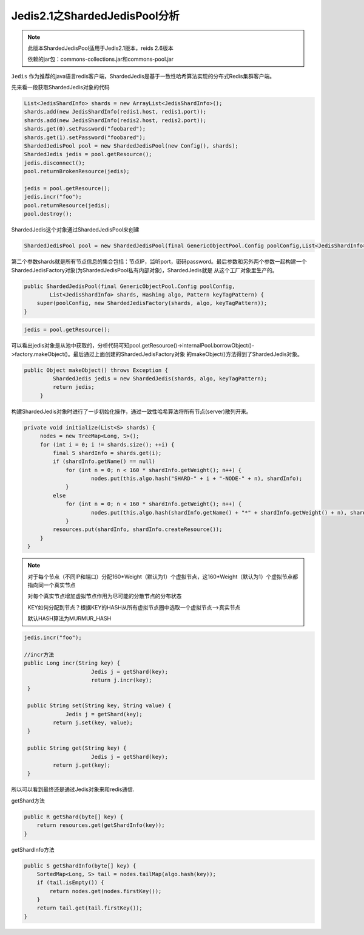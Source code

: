 ﻿Jedis2.1之ShardedJedisPool分析
================================

.. note:: 
   此版本ShardedJedisPool适用于Jedis2.1版本，reids 2.6版本
   
   依赖的jar包：commons-collections.jar和commons-pool.jar
   
   
``Jedis`` 作为推荐的java语言redis客户端，ShardedJedis是基于一致性哈希算法实现的分布式Redis集群客户端。

先来看一段获取ShardedJedis对象的代码

.. code-block:: java

   List<JedisShardInfo> shards = new ArrayList<JedisShardInfo>();
   shards.add(new JedisShardInfo(redis1.host, redis1.port));
   shards.add(new JedisShardInfo(redis2.host, redis2.port));
   shards.get(0).setPassword("foobared");
   shards.get(1).setPassword("foobared");
   ShardedJedisPool pool = new ShardedJedisPool(new Config(), shards);
   ShardedJedis jedis = pool.getResource();
   jedis.disconnect();
   pool.returnBrokenResource(jedis);

   jedis = pool.getResource();
   jedis.incr("foo");
   pool.returnResource(jedis);
   pool.destroy();

ShardedJedis这个对象通过ShardedJedisPool来创建

.. code-block:: java
  
   ShardedJedisPool pool = new ShardedJedisPool(final GenericObjectPool.Config poolConfig,List<JedisShardInfo> shards)
   
第二个参数shards就是所有节点信息的集合包括：节点IP，监听port，密码password。最后参数和另外两个参数一起构建一个ShardedJedisFactory对象(为ShardedJedisPool私有内部对象)，ShardedJedis就是
从这个工厂对象里生产的。

.. code-block:: java

    public ShardedJedisPool(final GenericObjectPool.Config poolConfig,
            List<JedisShardInfo> shards, Hashing algo, Pattern keyTagPattern) {
        super(poolConfig, new ShardedJedisFactory(shards, algo, keyTagPattern));
    }

.. code-block:: java

   jedis = pool.getResource();
   
可以看出jedis对象是从池中获取的，分析代码可知pool.getResource()->internalPool.borrowObject()->factory.makeObject()。最后通过上面创建的ShardedJedisFactory对象
的makeObject()方法得到了ShardedJedis对象。

.. code-block:: java

   public Object makeObject() throws Exception {
            ShardedJedis jedis = new ShardedJedis(shards, algo, keyTagPattern);
            return jedis;
        }

构建ShardedJedis对象时进行了一步初始化操作，通过一致性哈希算法将所有节点(server)散列开来。

.. code-block:: java

   private void initialize(List<S> shards) {
        nodes = new TreeMap<Long, S>();
        for (int i = 0; i != shards.size(); ++i) {
            final S shardInfo = shards.get(i);
            if (shardInfo.getName() == null)
            	for (int n = 0; n < 160 * shardInfo.getWeight(); n++) {
            		nodes.put(this.algo.hash("SHARD-" + i + "-NODE-" + n), shardInfo);
            	}
            else
            	for (int n = 0; n < 160 * shardInfo.getWeight(); n++) {
            		nodes.put(this.algo.hash(shardInfo.getName() + "*" + shardInfo.getWeight() + n), shardInfo);
            	}
            resources.put(shardInfo, shardInfo.createResource());
        }
    }
    
.. note::
   对于每个节点（不同IP和端口）分配160*Weight（默认为1）个虚拟节点，这160*Weight（默认为1）个虚拟节点都指向同一个真实节点
   
   对每个真实节点增加虚拟节点作用为尽可能的分散节点的分布状态
   
   KEY如何分配到节点？根据KEY的HASH从所有虚拟节点圈中选取一个虚拟节点-->真实节点
   
   默认HASH算法为MURMUR_HASH
   

.. code-block:: java

   jedis.incr("foo");
   
   //incr方法
   public Long incr(String key) {
			Jedis j = getShard(key);
			return j.incr(key);
    }
    
    public String set(String key, String value) {
	  	Jedis j = getShard(key);
	    return j.set(key, value);
    }

    public String get(String key) {
			Jedis j = getShard(key);
	    return j.get(key);
    }
    
所以可以看到最终还是通过Jedis对象来和redis通信.

getShard方法

.. code-block:: java

    public R getShard(byte[] key) {
        return resources.get(getShardInfo(key));
    }
    
getShardInfo方法

.. code-block:: java

    public S getShardInfo(byte[] key) {
        SortedMap<Long, S> tail = nodes.tailMap(algo.hash(key));
        if (tail.isEmpty()) {
            return nodes.get(nodes.firstKey());
        }
        return tail.get(tail.firstKey());
    }

   
